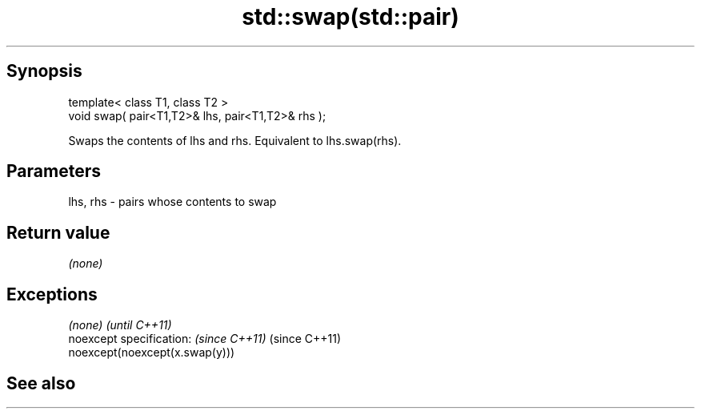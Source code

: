 .TH std::swap(std::pair) 3 "Jun 28 2014" "2.0 | http://cppreference.com" "C++ Standard Libary"
.SH Synopsis
   template< class T1, class T2 >
   void swap( pair<T1,T2>& lhs, pair<T1,T2>& rhs );

   Swaps the contents of lhs and rhs. Equivalent to lhs.swap(rhs).

.SH Parameters

   lhs, rhs - pairs whose contents to swap

.SH Return value

   \fI(none)\fP

.SH Exceptions

   \fI(none)\fP                                 \fI(until C++11)\fP
   noexcept specification:  \fI(since C++11)\fP (since C++11)
   noexcept(noexcept(x.swap(y)))

.SH See also
